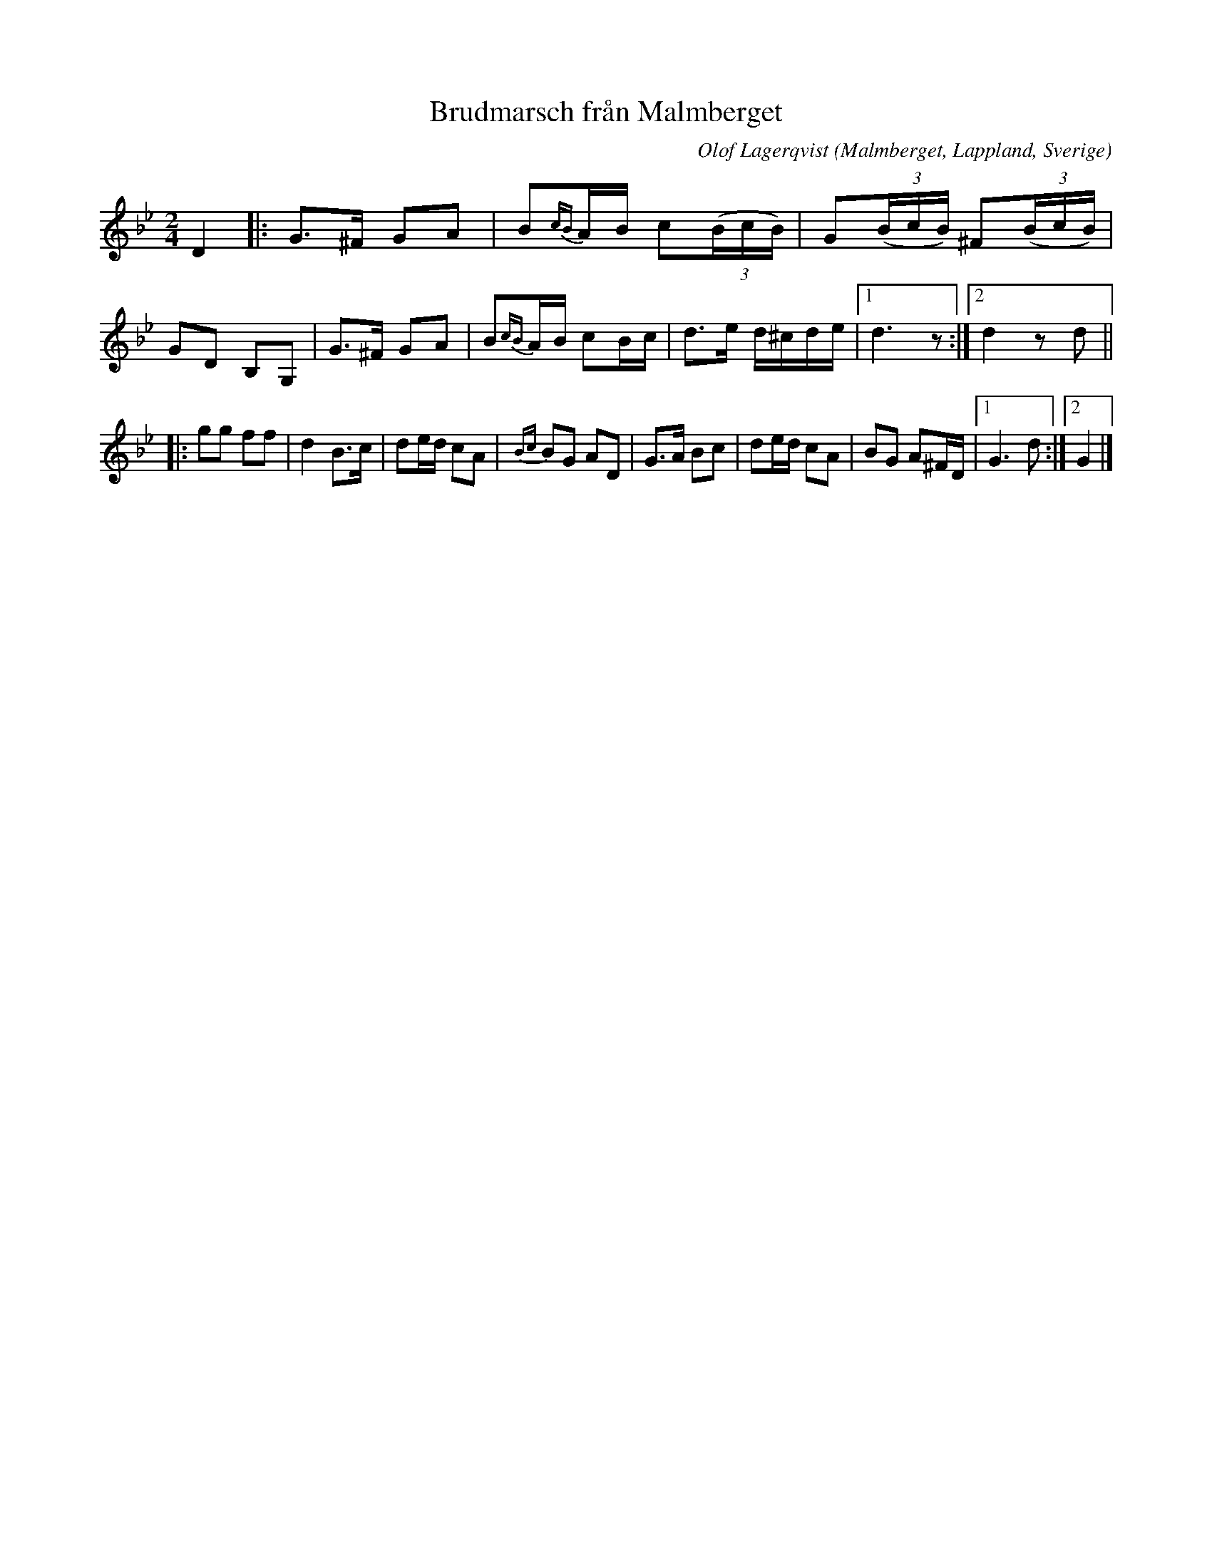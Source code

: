 X:1
T:Brudmarsch fr\aan Malmberget
R:Marsch
R:Brudmarsch
C:Olof Lagerqvist
Z:C-G Magnusson, 2008-11-30
O:Malmberget, Lappland, Sverige
D:JP Nystr\"oms - Kallvattudans (1981)
S:http://www.folkwiki.se/pub/cache/Brudmarsch_fr%E5n_Malmberget_111987.abc
N:Upptecknad av Svante Lindqvist.
Q:90
M:2/4
L:1/8
K:Gm
D2 |:\
G>^F GA | B{cB}A/B/ c(3(B/c/B/) | G(3(B/c/B/) ^F(3(B/c/B/) | GD B,G, |\
G>^F GA | B{cB}A/B/ cB/c/ | d>e d/^c/d/e/ |1 d3 z :|2 d2 zd ||
|:\
gg ff | d2 B>c | de/d/ cA | {Bc}BG AD |\
G>A Bc | de/d/ cA | BG A^F/D/ |1 G3 d :|2 G2 |]
